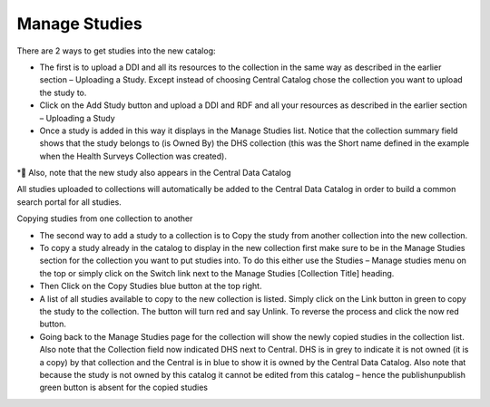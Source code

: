 ============
Manage Studies
============

There are 2 ways to get studies into the new catalog:

*	The first is to upload a DDI and all its resources to the collection in the same way as described in the earlier section – Uploading a Study. Except instead of choosing Central Catalog chose the collection you want to upload the study to.

*	Click on the Add Study button and upload a DDI and RDF and all your resources as described in the earlier section  – Uploading a Study
 
*	Once a study is added in this way it displays in the Manage Studies list. Notice that the collection summary field shows that the study belongs to (is Owned By) the DHS collection (this was the Short name defined in the example when the Health Surveys Collection was created).

* Also, note that the new study also appears in the Central Data Catalog
 
All studies uploaded to collections will automatically be added to the Central Data Catalog in order to build a common search portal for all studies.



Copying studies from one collection to another

*	The second way to add a study to a collection is to Copy the study from another collection into the new collection.

*	To copy a study already in the catalog to display in the new collection first make sure to be in the Manage Studies section for the collection you want to put studies into. To do this either use the Studies – Manage studies menu on the top or simply click on the Switch link next to the Manage Studies [Collection Title] heading.

*	Then Click on the Copy Studies blue button at the top right.

*	A list of all studies available to copy to the new collection is listed. Simply click on the Link button in green to copy the study to the collection. The button will turn red and say Unlink. To reverse the process and click the now red button.

*	Going back to the Manage Studies page for the collection will show the newly copied studies in the collection list. Also note that the Collection field now indicated DHS next to Central. DHS is in grey to indicate it is not owned (it is a copy) by that collection and the Central is in blue to show it is owned by the Central Data Catalog. Also note that because the study is not owned by this catalog it cannot be edited from this catalog – hence the publish\unpublish green button is absent for the copied studies


